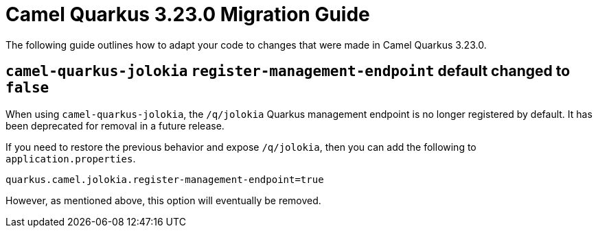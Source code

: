 = Camel Quarkus 3.23.0 Migration Guide

The following guide outlines how to adapt your code to changes that were made in Camel Quarkus 3.23.0.

== `camel-quarkus-jolokia` `register-management-endpoint` default changed to `false`

When using `camel-quarkus-jolokia`, the `/q/jolokia` Quarkus management endpoint is no longer registered by default. It has been deprecated for removal in a future release.

If you need to restore the previous behavior and expose `/q/jolokia`, then you can add the following to `application.properties`.

[source]
----
quarkus.camel.jolokia.register-management-endpoint=true
----

However, as mentioned above, this option will eventually be removed.
